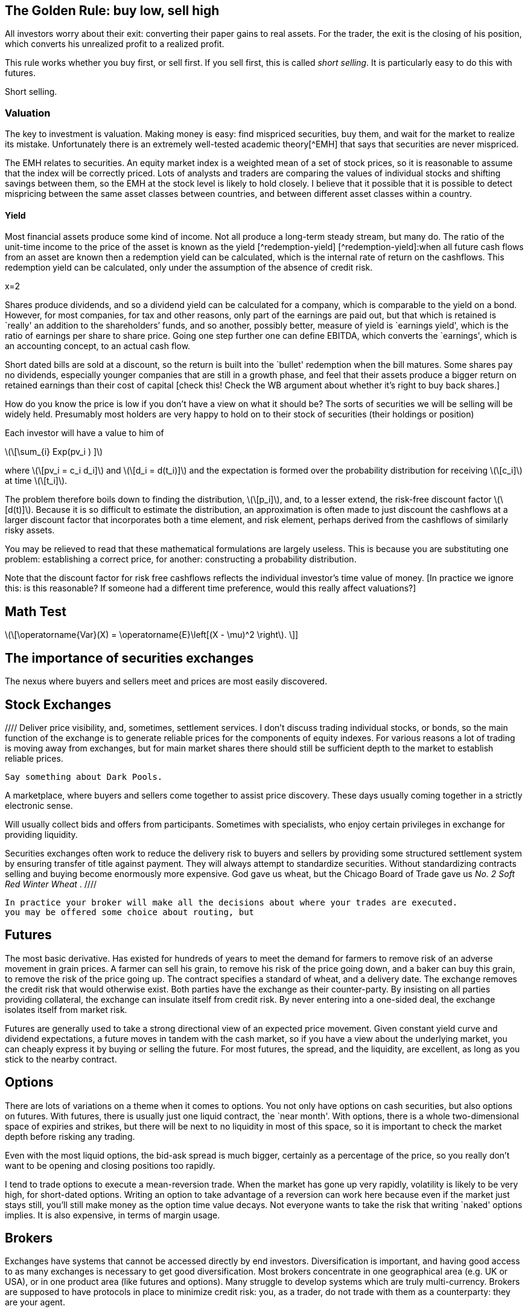 [[the-golden-rule-buy-low-sell-high]]
The Golden Rule: buy low, sell high
-----------------------------------

All investors worry about their exit: converting their paper gains to
real assets. For the trader, the exit is the closing of his position,
which converts his unrealized profit to a realized profit.

This rule works whether you buy first, or sell first. If you sell first,
this is called __short selling__. It is particularly easy to do this
with futures.

Short selling.


[[valuation]]
Valuation
~~~~~~~~~

The key to investment is valuation. Making money is easy: find mispriced
securities, buy them, and wait for the market to realize its mistake.
Unfortunately there is an extremely well-tested academic theory[^EMH]
that says that securities are never mispriced.

The EMH relates to securities. An equity market index is a weighted mean
of a set of stock prices, so it is reasonable to assume that the index
will be correctly priced. Lots of analysts and traders are comparing the
values of individual stocks and shifting savings between them, so the
EMH at the stock level is likely to hold closely. I believe that it
possible that it is possible to detect mispricing between the same asset
classes between countries, and between different asset classes within a
country.

[[yield]]
Yield
^^^^^

Most financial assets produce some kind of income. Not all produce a
long-term steady stream, but many do. The ratio of the unit-time income
to the price of the asset is known as the yield [^redemption-yield]
[^redemption-yield]:when all future cash flows from an asset are known
then a redemption yield can be calculated, which is the internal rate of
return on the cashflows. This redemption yield can be calculated, only
under the assumption of the absence of credit risk.

$$x=2$$

Shares produce dividends, and so a dividend yield can be calculated for
a company, which is comparable to the yield on a bond. However, for most
companies, for tax and other reasons, only part of the earnings are paid
out, but that which is retained is `really' an addition to the
shareholders’ funds, and so another, possibly better, measure of yield
is `earnings yield', which is the ratio of earnings per share to share
price. Going one step further one can define EBITDA, which converts the
`earnings', which is an accounting concept, to an actual cash flow.

Short dated bills are sold at a discount, so the return is built into
the `bullet' redemption when the bill matures. Some shares pay no
dividends, especially younger companies that are still in a growth
phase, and feel that their assets produce a bigger return on retained
earnings than their cost of capital [check this! Check the WB argument
about whether it’s right to buy back shares.]

How do you know the price is low if you don’t have a view on what it
should be? The sorts of securities we will be selling will be widely
held. Presumably most holders are very happy to hold on to their stock
of securities (their holdings or position)

Each investor will have a value to him of

latexmath:[\[\sum_{i} Exp(pv_i ) \]]

where latexmath:[\[pv_i = c_i d_i\]] and latexmath:[\[d_i = d(t_i)\]]
and the expectation is formed over the probability distribution for
receiving latexmath:[\[c_i\]] at time latexmath:[\[t_i\]].

The problem therefore boils down to finding the distribution,
latexmath:[\[p_i\]], and, to a lesser extend, the risk-free discount
factor latexmath:[\[d(t)\]]. Because it is so difficult to estimate the
distribution, an approximation is often made to just discount the
cashflows at a larger discount factor that incorporates both a time
element, and risk element, perhaps derived from the cashflows of
similarly risky assets.

You may be relieved to read that these mathematical formulations are
largely useless. This is because you are substituting one problem:
establishing a correct price, for another: constructing a probability
distribution.

Note that the discount factor for risk free cashflows reflects the
individual investor’s time value of money. [In practice we ignore this:
is this reasonable? If someone had a different time preference, would
this really affect valuations?]

[[math-test]]
Math Test
---------

latexmath:[\[\operatorname{Var}(X) = \operatorname{E}\left[(X - \mu)^2 \right]. \]] 

[[the-importance-of-securities-exchanges]]
The importance of securities exchanges
--------------------------------------

The nexus where buyers and sellers meet and prices are most easily
discovered.

[[stock-exchanges]]
Stock Exchanges
---------------

//// Deliver price visibility, and, sometimes, settlement services. 
I don't discuss trading individual stocks, or bonds, so the main function 
of the exchange is to generate reliable prices for the components of 
equity indexes. For various reasons a lot of trading is moving 
away from exchanges, but for main market shares there should still
be sufficient depth to the market to establish reliable prices. 

 Say something about Dark Pools.

A marketplace, where buyers and sellers come together to assist price
discovery. These days usually coming together in a strictly electronic
sense.

Will usually collect bids and offers from participants. Sometimes with
specialists, who enjoy certain privileges in exchange for providing
liquidity.

Securities exchanges often work to reduce the delivery risk to buyers
and sellers by providing some structured settlement system by ensuring
transfer of title against payment. They will always attempt to
standardize securities. Without standardizing contracts selling and
buying become enormously more expensive. God gave us wheat, but the
Chicago Board of Trade gave us _No. 2 Soft Red Winter Wheat_ .
 ////

 In practice your broker will make all the decisions about where your trades are executed.
 you may be offered some choice about routing, but 

[[futures]]
Futures
-------

The most basic derivative. Has existed for hundreds of years to meet the
demand for farmers to remove risk of an adverse movement in grain
prices. A farmer can sell his grain, to remove his risk of the price
going down, and a baker can buy this grain, to remove the risk of the
price going up. The contract specifies a standard of wheat, and a
delivery date. The exchange removes the credit risk that would otherwise
exist. Both parties have the exchange as their counter-party. By
insisting on all parties providing collateral, the exchange can insulate
itself from credit risk. By never entering into a one-sided deal, the
exchange isolates itself from market risk.

Futures are generally used to take a strong directional view of an
expected price movement. Given constant yield curve and dividend
expectations, a future moves in tandem with the cash market, so if you
have a view about the underlying market, you can cheaply express it by
buying or selling the future. For most futures, the spread, and the
liquidity, are excellent, as long as you stick to the nearby contract.

[[options]]
Options
-------

There are lots of variations on a theme when it comes to options. You
not only have options on cash securities, but also options on futures.
With futures, there is usually just one liquid contract, the `near
month'. With options, there is a whole two-dimensional space of expiries
and strikes, but there will be next to no liquidity in most of this
space, so it is important to check the market depth before risking any
trading.

Even with the most liquid options, the bid-ask spread is much bigger,
certainly as a percentage of the price, so you really don’t want to be
opening and closing positions too rapidly.

I tend to trade options to execute a mean-reversion trade. When the
market has gone up very rapidly, volatility is likely to be very high,
for short-dated options. Writing an option to take advantage of a
reversion can work here because even if the market just stays still,
you’ll still make money as the option time value decays. Not everyone
wants to take the risk that writing `naked' options implies. It is also
expensive, in terms of margin usage.

[[brokers]]
Brokers
-------

Exchanges have systems that cannot be accessed directly by end
investors. Diversification is important, and having good access to as
many exchanges is necessary to get good diversification. Most brokers
concentrate in one geographical area (e.g. UK or USA), or in one product
area (like futures and options). Many struggle to develop systems which
are truly multi-currency. Brokers are supposed to have protocols in
place to minimize credit risk: you, as a trader, do not trade with them
as a counterparty: they are your agent.

In the area of futures traders, there have been some spectacular
failures: MF Global, and Saxo Spreads. Brokers tend to fail at a time of
maximum market volatility: the very last time you want to try to change
brokers, and take the risk of liquidating and re-establishing a
position.

I have found that a good place to start is
http://online.barrons.com/articles/SB51367578116875004693704580500193983582362[Barron’s
Survey of Online Brokerages]. I personally use Interactive Brokers. They
are fairly sophisticated, and are the best that I’ve come across.
Previously I was with Options Xpress, a very good brokerage, owned by
Charles Schwab, but one that now focuses almost exclusively on clients
based in the USA. My experience is that US-based brokerages are many
years ahead of UK or European providers in terms of technology and
breadth of product coverage.

[[styles-of-investing]]
Styles of Investing
-------------------

[[time-horizons]]
Time Horizons
~~~~~~~~~~~~~

Some people make a keen distinction between speculating and investing.
The general idea is that investing is finding the highest-quality assets
and allocating capital to them for a long time. Warren Buffet’s holding
period is, famously, `for ever'. Speculating is associated with
short-term trading. `Day traders' (and most spot FX traders) will open
positions after they arrive at work, and close them all out before they
go home for the night. An individual will have a time horizon which is
determined by the timescale over which he transitions from being a net
saver to a net dissaver footnote:[It is not entirely clear to me that,
if a fund is managed for a large pool of savers, the time horizon he
should focus on should be some average of the economic situation of his
investors.].

[[momentum]]
Momentum
~~~~~~~~

Momentum trading is exactly what it sounds. You wait until you see
something go into a `bull market' and climb on the bandwagon, making
sure that you jump off before it reverses and enters a `bear market'.
The financial press routinely refers to bull and bear markets as if they
self-evidently exist. But the EMH, for which the proposers were awarded
a Nobel Prize, postulates that the sort of price behaviour which would
give rise to a bull or a bear market simply does not exist.

If one looks at a price history of the S&P 500 index since 2009 to
today, it certainly doesn’t look as though it has followed a random
walk. In his extensive analysis of investment strategies, XXX has
concluded that momentum investing is the only one that produces
sustained extraordinary risk-adjusted returns [Reference book on asset
returns] .

My view on momentum investing is that by the time a bull market is
established the valuation of the asset is too rich for me to want to
invest. The S&P500 is now at a very steep valuation, and to buy now is
to risk being long when the market crashes. It is certainly the case
that markets go up steadily and then crash precipitously.

[[growth]]
Growth
~~~~~~

Some industries, and companies, are likely to grow faster than others.
Internet stocks are likely to grow quicker than steel manufacturers.
Given that assets will flow to equalize the returns on the two types of
stock, it follows that growth stocks will have a lower yield (dividend,
and earnings) than the alternatives.

The growth style of investing tries to identify stocks with genuine
growth prospects. This tends to be a popular investment style in a macro
environment with strong economic growth.

[[value]]
Value
~~~~~

Value investing is associated with Ben Graham, ??? Dodd and Warren
Buffett. This attempts to examine companies’ accounts closely to
identify undervalued companies, especially those which are out of favour
whose price has dropped below a `fair' value. Buffett’s style also
attempts to identify sustainable competitive advantage footnote:[Buffett
has written extensively on his philosophy of investing and on many other
varied topics in finance.]

[[sector-rotation]]
Sector rotation
~~~~~~~~~~~~~~~

[[technical-trading-and-mean-reversion]]
Technical Trading and Mean Reversion
~~~~~~~~~~~~~~~~~~~~~~~~~~~~~~~~~~~~

Equity markets typically have an annual standard deviation of 20%. This
is an annual variance of 4%. A typical daily variance, given there are
roughly 200 trading days per year is therefore a typical daily SD is
1.4%, so once or twice a year you can expect to see moves of around 3%.
This is a big move, the sort that leads to margin calls and heart
attacks for holders of highly geared positions. It is also the sort of
move that is likely to prove profitable for those who are confident
enough that this does not signal the start of the next bull or bear
market and have equity reserves remaining to extend or sustain a
position to express this view.

There is a fundamental contradiction between mean reversion and the zero
autocorrelation behaviour predicted by the EMH. As a non-trader, I
believed that traders could not beat the market, but my practical
experience of seeing large moves in the market leads me to believe that
mean reversion is a fact of life at extremes of the market. I do not
truly know the mechanism for this, but I think that it is something to
do with forced closing of positions which are adversely affected by
sudden large moves. A brokerage will close out a position when
inadequate margin has been posted. Brokerages vary, but none are patient
when it comes to waiting for margin calls to be met.

[[macro-trading]]
Macro Trading
~~~~~~~~~~~~~

Most investors depend on fund managers to make investment decisions for
them. Most fund managers are concerned with a small sector of the
universe of financial assets. Some will focus on UK large cap stocks,
others on small cap, others on emerging markets debt, others on `special
situations' (takeovers and mergers), there are many flavours of debt
funds. It is widely known that decisions about asset allocation are
usually more important than decisions about individual securities, but
these are often taken by default: either by the investor who selects a
fund, often based on its recent performance, or marketing, or because a
regulator has decreed that certain types of saving must be allocated to
`low risk' assets. This is particularly true of pension savings, which
are the biggest source of investment [check this and give reference],
where, increasingly, regulators require cashflows from the asset to
match the liability. Because cashflows from equities are uncertain,
relative to cashflows required to service annuities, this effectively
drives savings into fixed-income products.

I believe that by holding a portfolio that has the potential to hold a
very wide range of financial assets, it is possible to profit from
correctly calling changes in the global economy. This requires an
understanding of how different asset classes will react to unexpected
changes in the wider economy, and an edge on other investors on
predicting the evolution of how the global economy will evolve.

[[turning-japanese]]
Turning Japanese
~~~~~~~~~~~~~~~~

We live in oriental times. In 1992, because of bad lending to finance
property purchases, Japanese banks were pushed to the brink. To avert a
collapse of the Japanese economy, the government adopted extreme
monetary stimulus, pushing `risk free' rates down to approximately zero,
encourage borrowing and capital investment, and, incidentally, prevent
major failures of large banks. When reducing interest rates failed to
have the desired effect, the government set about buying assets,
particularly government bonds, as a way of continuing the war on
stagnation by other means.

Something spookily similar happened in the West in 2008. It was widely
expected that flooding the economy with high powered money would cause
inflation, and growth, but, as in Japan sixteen years earlier, this
didn’t happen. Instead the West joined Japan in a period of weak growth,
and low inflation, and a continued bull market in risk free assets. What
happens next is the most important question for traders.

Central bank governors in the USA have stated that interest rates are
about to start rising. This did actually happen in Japan, but the impact
on the economy was so bad that the policy was reversed, and the central
bank returned to more `unconventional' monetary policy, with the
government deciding on various policies to boost demand and reduce the
rigidity in the supply side of the economy. [Check what the `three
arrows' of Abenomics are: presumably monetary, supply-side reforms and
?foreign exchange policy]

Japan and the West have not followed exactly the same path. The Nikkei
is still well below its peak in 1992, whereas the S&P500 has more than
tripled since 2009. Bond yields of developed countries throughout the
world are hitting their lowest value ever. Strong corporate names can
issue paper at unprecedently cheap rates, and have done so, often to
return cash to shareholders in the form of dividends or buybacks, but
rarely to invest in capital assets, which the possible exception of the
Fracking Fraternity.

An investment strategy requires a view of the future. We can envisage
(at least) three scenarios:

1.  Growth in the world economy picks up smartly, productivity and
labour force participation increase, demand for commodities picks up and
we catch up with the trend growth that applied before 2008. `Growth'
2.  We hit stagflation: growth remains `lacklustre' but the huge
quantities of (central bank) money that have been injected leads to
persistent, and possibly accelerating inflation. `Stagflation'
3.  We continue in a low-growth, near-deflationary path indefinitely.
`Japan'

It seems to me that one big issue to resolve is similarity of what we
are going through now, to the situation in Japan around the late
nineties. It has been suggested [reference?] that monetary policy in
Japan was, and possibly still is, too tight, because the commercial
banks inability, or unwillingness to lend.

[[japan-scenario]]
Japan Scenario
^^^^^^^^^^^^^^

As a general rule, we tend to overestimate the probability that things
will not change, so the Japan scenario is one we should examine closely.
It is not at all clear that the right investment decision in Japan in
1999 will be the right decision here, in the West, today. There was no
bull market in equities in Japan up to this point. My tentative view is
that, because inflation will remain subdued in this scenario, that fixed
income will remain decent investment choice, especially coporate bonds,
including sub-investment grade, but only from the strongest names.
Because government bonds have such low yields, for mean reversion
reaons, it’s hard to justify putting them into a portfolio at all.

[[stagflation-scenario]]
Stagflation Scenario
^^^^^^^^^^^^^^^^^^^^

Here we need to get out of bonds. Gold and real estate might do well.

[[real-recovery-scenario]]
Real Recovery Scenario
^^^^^^^^^^^^^^^^^^^^^^

Cyclical stocks. Miners, commodities. It might be good to short the
currencies of the most rapidly growing economies. Emerging markets, with
their exposure to commodities might be good too.

[cols=",,,",options="header",]
|=======================================
|Asset |Japan |Stagflation |Growth
|EEM |buy |sell |hold
|Gold |sell |buy |hold
|Developed World Equity |sell |sell |buy
|T Bonds |buy |sell |hold
|US Dollar |buy |sell |hold
|=======================================

[Find article by Robert Buckland, equity strategist from Citigroup, who
has written about the difference between Japan and the USA, and has
pointed out the difference in equity market returns following their
crashes can be attributed to differences in profit margins: Jap
companies had minimal margins and could barely afford to service their
debt and coupon payments, whereas US companies have very strong margins,
and, as debt costs plummetted with QE, were able to increase returns to
equity holders.]

What sectors have benefited from QE: very high quality names and true
growth stocks like Google. Those that have lost out: cyclical stocks and
particularly miners.
